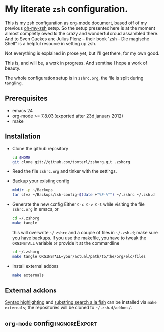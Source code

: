 * My literate =zsh= configuration.

This is my zsh configuration as [[http://orgmode.org/][org-mode]] document, based off of my
previous [[https://github.com/robbyrussell/oh-my-zsh][oh-my-zsh]] setup. So the setup presented here is at the moment
almost completly owed to the crazy and wonderful croud assambled
there. And to Sven Guckes and Julius Plenz -- their book "zsh - Die
magische Shell" is a helpful resource in setting up zsh.

Not everything is explained in prose yet, but I'll get there, for my
own good.

This is, and will be, a work in progress. And somtime I hope a work of
beauty.

The whole configuration setup is in =zshrc.org=, the file is split
during tangling.

** Prerequisites
- emacs 24
- org-mode >= 7.8.03 (exported after 23d january 2012)
- make

** Installation
- Clone the github repository
  #+BEGIN_SRC sh
    cd $HOME
    git clone git://github.com/tomterl/zshorg.git .zshorg
  #+END_SRC

- Read the file =zshrc.org= and tinker with the settings.
   
- Backup your existing config
  #+BEGIN_SRC sh
    mkdir -p ~/Backups
    tar cfvz ~/Backups/zsh-config-$(date +"%F-%T") ~/.zshrc ~/.zsh.d
  #+END_SRC
- Generate the new config
  Either =C-c C-v C-t= while visiting the file =zshrc.org= in emacs, or
  #+BEGIN_SRC sh
    cd ~/.zshorg
    make tangle
  #+END_SRC
  this will overwrite =~/.zshrc= and a couple of files in =~/.zsh.d=;
  make sure you have backups. If you use the makefile, you have to
  tweak the =ORGINSTALL= variable or provide it at the commandline
  #+BEGIN_SRC sh
    cd ~/.zshorg
    make tangle ORGINSTALL=your/actual/path/to/the/org/elc/files
  #+END_SRC
- Install external addons
  #+BEGIN_SRC sh
    make externals
  #+END_SRC
** External addons
[[https://github.com/zsh-users/zsh-syntax-highlighting][Syntax highlighting]] and [[https://github.com/zsh-users/zsh-history-substring-search][substring search a la fish]] can be installed
via =make externals=; the repositories will be cloned to
=~/.zsh.d/addons/=.
** =org-mode= config                                         :ingnoreExport:
#+STARTUP: indent
#+STARTUP: content
#+EXPORT_EXCLUDE_TAGS: ignoreExport
